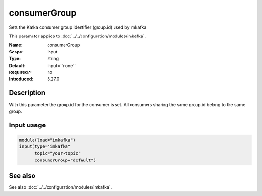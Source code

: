 .. _param-imkafka-consumergroup:
.. _imkafka.parameter.input.consumergroup:

consumerGroup
=============

.. index::
   single: imkafka; consumerGroup
   single: consumerGroup

.. summary-start

Sets the Kafka consumer group identifier (group.id) used by imkafka.

.. summary-end

This parameter applies to :doc:`../../configuration/modules/imkafka`.

:Name: consumerGroup
:Scope: input
:Type: string
:Default: input=``none``
:Required?: no
:Introduced: 8.27.0

Description
-----------
With this parameter the group.id for the consumer is set. All consumers
sharing the same group.id belong to the same group.

Input usage
-----------
.. _imkafka.parameter.input.consumergroup-usage:

.. code-block:: rsyslog

   module(load="imkafka")
   input(type="imkafka"
         topic="your-topic"
         consumerGroup="default")

See also
--------
See also :doc:`../../configuration/modules/imkafka`.
